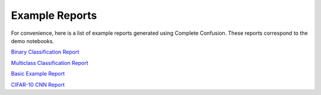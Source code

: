 Example Reports
===============

For convenience, here is a list of example reports generated using Complete Confusion.
These reports correspond to the demo notebooks.


`Binary Classification Report <https://complete-confusion.github.io/complete-confusion/notebooks/binary_output/complete-confusion.html>`_


`Multiclass Classification Report <https://complete-confusion.github.io/complete-confusion/notebooks/multiclass_output/complete-confusion.html>`_


`Basic Example Report <https://complete-confusion.github.io/complete-confusion/notebooks/basic_output/complete-confusion.html>`_


`CIFAR-10 CNN Report <https://complete-confusion.github.io/complete-confusion/notebooks/cifar10_performance/complete-confusion.html>`_
